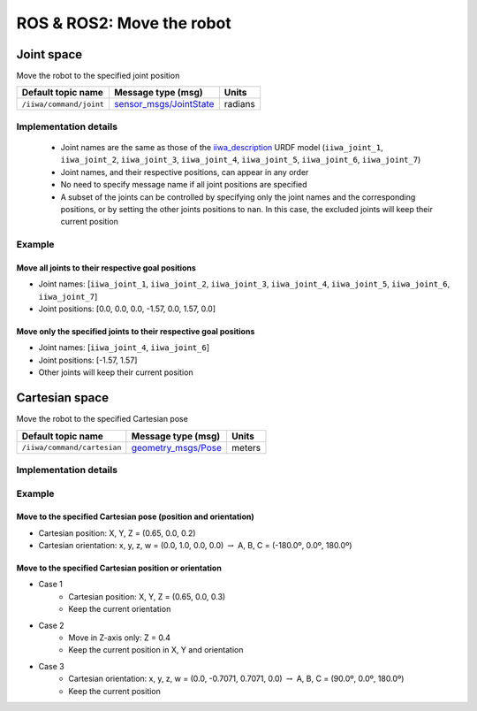 ROS & ROS2: Move the robot
==========================

.. raw:: html
  
    <hr>

Joint space
-----------

Move the robot to the specified joint position

.. list-table::
    :header-rows: 1

    * - Default topic name
      - Message type (msg)
      - Units
    * - :literal:`/iiwa/command/joint`
      - `sensor_msgs/JointState <http://docs.ros.org/en/noetic/api/sensor_msgs/html/msg/JointState.html>`_
      - radians

Implementation details
^^^^^^^^^^^^^^^^^^^^^^

    * Joint names are the same as those of the `iiwa_description <https://github.com/IFL-CAMP/iiwa_stack/tree/master/iiwa_description>`_ URDF model (``iiwa_joint_1``, ``iiwa_joint_2``, ``iiwa_joint_3``, ``iiwa_joint_4``, ``iiwa_joint_5``, ``iiwa_joint_6``, ``iiwa_joint_7``)

    * Joint names, and their respective positions, can appear in any order

    * No need to specify message name if all joint positions are specified

    * A subset of the joints can be controlled by specifying only the joint names and the corresponding positions, or by setting the other joints positions to ``nan``. In this case, the excluded joints will keep their current position

Example
^^^^^^^

Move all joints to their respective goal positions
""""""""""""""""""""""""""""""""""""""""""""""""""

* Joint names: [``iiwa_joint_1``, ``iiwa_joint_2``, ``iiwa_joint_3``, ``iiwa_joint_4``, ``iiwa_joint_5``, ``iiwa_joint_6``, ``iiwa_joint_7``]
* Joint positions: [0.0, 0.0, 0.0, -1.57, 0.0, 1.57, 0.0]

.. tabs::

    .. group-tab:: ROS

        .. tabs::

            .. group-tab:: Command-line tool (rostopic)

                .. literalinclude:: ../snippets/ros_move.txt
                    :language: bash
                    :start-after: [start-command-line-joint-1]
                    :end-before: [end-command-line-joint-1]

            .. group-tab:: Python

                .. literalinclude:: ../snippets/ros_move.txt
                    :language: bash
                    :start-after: [start-python-joint-1]
                    :end-before: [end-python-joint-1]

    .. group-tab:: ROS2

        .. tabs::

            .. group-tab:: Command-line tool (ros2 topic)

                .. literalinclude:: ../snippets/ros2_move.txt
                    :language: bash
                    :start-after: [start-command-line-joint-1]
                    :end-before: [end-command-line-joint-1]

            .. group-tab:: Python

                .. literalinclude:: ../snippets/ros2_move.txt
                    :language: bash
                    :start-after: [start-python-joint-1]
                    :end-before: [end-python-joint-1]

Move only the specified joints to their respective goal positions
"""""""""""""""""""""""""""""""""""""""""""""""""""""""""""""""""

* Joint names: [``iiwa_joint_4``, ``iiwa_joint_6``]
* Joint positions: [-1.57, 1.57]
* Other joints will keep their current position

.. tabs::

    .. group-tab:: ROS

        .. tabs::

            .. group-tab:: Command-line tool (rostopic)

                .. literalinclude:: ../snippets/ros_move.txt
                    :language: bash
                    :start-after: [start-command-line-joint-2]
                    :end-before: [end-command-line-joint-2]

            .. group-tab:: Python

                .. literalinclude:: ../snippets/ros_move.txt
                    :language: bash
                    :start-after: [start-python-joint-2]
                    :end-before: [end-python-joint-2]

    .. group-tab:: ROS2

        .. tabs::

            .. group-tab:: Command-line tool (ros2 topic)

                .. literalinclude:: ../snippets/ros2_move.txt
                    :language: bash
                    :start-after: [start-command-line-joint-2]
                    :end-before: [end-command-line-joint-2]

            .. group-tab:: Python

                .. literalinclude:: ../snippets/ros2_move.txt
                    :language: bash
                    :start-after: [start-python-joint-2]
                    :end-before: [end-python-joint-2]

.. raw:: html
  
    <hr>

Cartesian space
---------------

Move the robot to the specified Cartesian pose

.. list-table::
    :header-rows: 1

    * - Default topic name
      - Message type (msg)
      - Units
    * - :literal:`/iiwa/command/cartesian`
      - `geometry_msgs/Pose <http://docs.ros.org/en/noetic/api/geometry_msgs/html/msg/Pose.html>`_
      - meters

Implementation details
^^^^^^^^^^^^^^^^^^^^^^

.. TODO

Example
^^^^^^^

Move to the specified Cartesian pose (position and orientation)
"""""""""""""""""""""""""""""""""""""""""""""""""""""""""""""""

* Cartesian position: X, Y, Z = (0.65, 0.0, 0.2)
* Cartesian orientation: x, y, z, w = (0.0, 1.0, 0.0, 0.0) :math:`\; \rightarrow \;` A, B, C = (-180.0º, 0.0º, 180.0º)

.. tabs::

    .. group-tab:: ROS

        .. tabs::

            .. group-tab:: Command-line tool (rostopic)

                .. literalinclude:: ../snippets/ros_move.txt
                    :language: bash
                    :start-after: [start-command-line-cartesian-1]
                    :end-before: [end-command-line-cartesian-1]

            .. group-tab:: Python

                .. literalinclude:: ../snippets/ros_move.txt
                    :language: bash
                    :start-after: [start-python-cartesian-1]
                    :end-before: [end-python-cartesian-1]

    .. group-tab:: ROS2

        .. tabs::

            .. group-tab:: Command-line tool (ros2 topic)

                .. literalinclude:: ../snippets/ros2_move.txt
                    :language: bash
                    :start-after: [start-command-line-cartesian-1]
                    :end-before: [end-command-line-cartesian-1]

            .. group-tab:: Python

                .. literalinclude:: ../snippets/ros2_move.txt
                    :language: bash
                    :start-after: [start-python-cartesian-1]
                    :end-before: [end-python-cartesian-1]

Move to the specified Cartesian position or orientation
"""""""""""""""""""""""""""""""""""""""""""""""""""""""

* Case 1
    * Cartesian position: X, Y, Z = (0.65, 0.0, 0.3)
    * Keep the current orientation 
* Case 2
    * Move in Z-axis only: Z = 0.4
    * Keep the current position in X, Y and orientation
* Case 3
    * Cartesian orientation: x, y, z, w = (0.0, -0.7071, 0.7071, 0.0) :math:`\; \rightarrow \;` A, B, C = (90.0º, 0.0º, 180.0º)
    * Keep the current position

.. tabs::

    .. group-tab:: ROS

        .. tabs::

            .. group-tab:: Command-line tool (rostopic)

                .. literalinclude:: ../snippets/ros_move.txt
                    :language: bash
                    :start-after: [start-command-line-cartesian-2]
                    :end-before: [end-command-line-cartesian-2]

            .. group-tab:: Python

                .. literalinclude:: ../snippets/ros_move.txt
                    :language: bash
                    :start-after: [start-python-cartesian-2]
                    :end-before: [end-python-cartesian-2]

    .. group-tab:: ROS2

        .. tabs::

            .. group-tab:: Command-line tool (ros2 topic)

                .. literalinclude:: ../snippets/ros2_move.txt
                    :language: bash
                    :start-after: [start-command-line-cartesian-2]
                    :end-before: [end-command-line-cartesian-2]

            .. group-tab:: Python

                .. literalinclude:: ../snippets/ros2_move.txt
                    :language: bash
                    :start-after: [start-python-cartesian-2]
                    :end-before: [end-python-cartesian-2]

